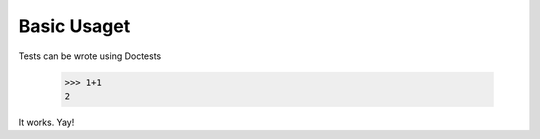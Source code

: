 ============
Basic Usaget
============

Tests can be wrote using Doctests

    >>> 1+1
    2

It works. Yay!
